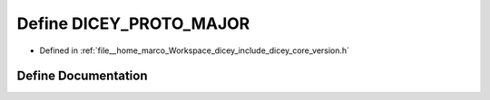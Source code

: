 .. _exhale_define_version_8h_1adfc4579e1b2357393670ddf54eb4d06b:

Define DICEY_PROTO_MAJOR
========================

- Defined in :ref:`file__home_marco_Workspace_dicey_include_dicey_core_version.h`


Define Documentation
--------------------


.. doxygendefine:: DICEY_PROTO_MAJOR
   :project: dicey
